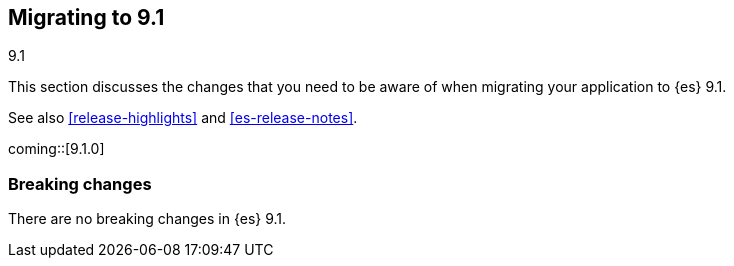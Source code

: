 [[migrating-9.1]]
== Migrating to 9.1
++++
<titleabbrev>9.1</titleabbrev>
++++

This section discusses the changes that you need to be aware of when migrating
your application to {es} 9.1.

See also <<release-highlights>> and <<es-release-notes>>.

coming::[9.1.0]


[discrete]
[[breaking-changes-9.1]]
=== Breaking changes

There are no breaking changes in {es} 9.1.

